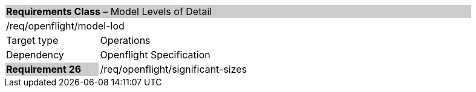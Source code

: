 [cols="1,4",width="90%"]
|===
2+|*Requirements Class* – Model Levels of Detail{set:cellbgcolor:#CACCCE}
2+|/req/openflight/model-lod {set:cellbgcolor:#FFFFFF}
|Target type |Operations
|Dependency |Openflight Specification
|*Requirement 26* {set:cellbgcolor:#CACCCE} |/req/openflight/significant-sizes {set:cellbgcolor:#FFFFFF}
|===
